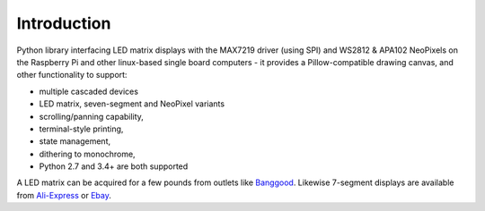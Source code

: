 Introduction
------------
Python library interfacing LED matrix displays with the MAX7219 driver (using
SPI) and WS2812 & APA102 NeoPixels on the Raspberry Pi and other linux-based
single board computers - it provides a Pillow-compatible drawing canvas, and
other functionality to support:

* multiple cascaded devices
* LED matrix, seven-segment and NeoPixel variants
* scrolling/panning capability,
* terminal-style printing,
* state management,
* dithering to monochrome,
* Python 2.7 and 3.4+ are both supported

.. image:: https://raw.githubusercontent.com/rm-hull/luma.led_matrix/master/doc/images/devices.jpg
   :alt: max7219 matrix

A LED matrix can be acquired for a few pounds from outlets like `Banggood
<http://www.banggood.com/MAX7219-Dot-Matrix-Module-DIY-Kit-SCM-Control-Module-For-Arduino-p-72178.html?currency=GBP>`_.
Likewise 7-segment displays are available from `Ali-Express
<http://www.aliexpress.com/item/MAX7219-Red-Module-8-Digit-7-Segment-Digital-LED-Display-Tube-For-Arduino-MCU/1449630475.html>`_
or `Ebay <http://www.ebay.com/itm/-/172317726225>`_.

.. seealso::
   Further technical information for the specific devices can be found in the
   datasheets below:
   
   - :download:`MAX7219 <tech-spec/MAX7219.pdf>`
   - :download:`WS2812 <tech-spec/WS2812.pdf>`
   - :download:`WS2812B <tech-spec/WS2812B.pdf>`
   - :download:`APA102 <tech-spec/APA102.pdf>`
